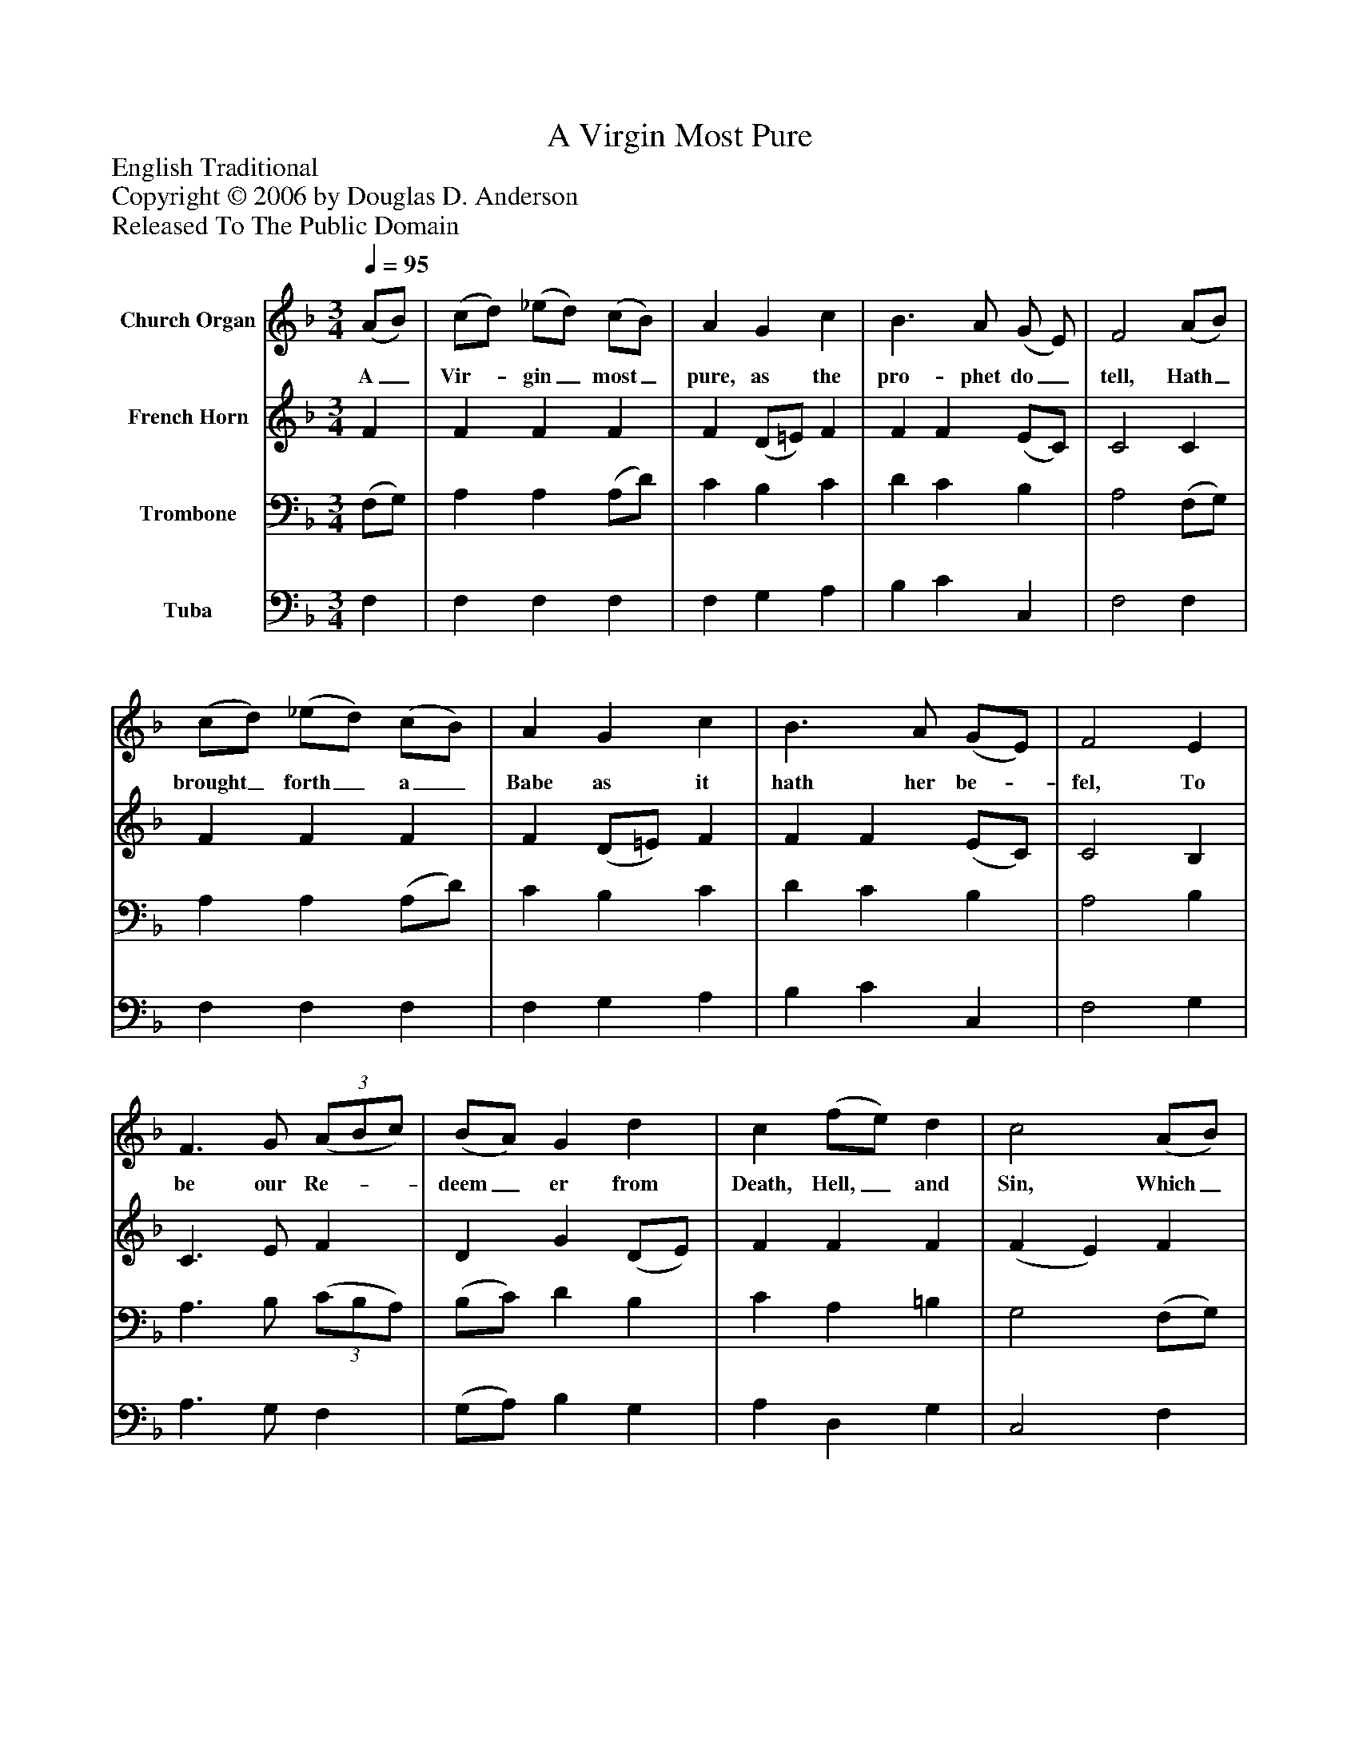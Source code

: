 %%abc-creator mxml2abc 1.4
%%abc-version 2.0
%%continueall true
%%titletrim true
%%titleformat A-1 T C1, Z-1, S-1
X: 0
T: A Virgin Most Pure
Z: English Traditional
Z: Copyright © 2006 by Douglas D. Anderson
Z: Released To The Public Domain
L: 1/4
M: 3/4
Q: 1/4=95
V: P1 name="Church Organ"
%%MIDI program 1 19
V: P2 name="French Horn"
%%MIDI program 2 60
V: P3 name="Trombone"
%%MIDI program 3 57
V: P4 name="Tuba"
%%MIDI program 4 58
K: F
[V: P1]  (A/B/) | (c/d/) (_e/d/) (c/B/) | A G c | B3/ A/ (G/ E/) | F2 (A/B/) | (c/d/) (_e/d/) (c/B/) | A G c | B3/ A/ (G/E/) | F2 E | F3/ G/(3 (A/B/c/) | (B/A/) G d | c (f/e/) d | c2 (A/B/) | (c/d/) (_e/d/) (c/B/) | A G c | B3/ A/ (G/E/) | F2 A/ c/ | (B/A/) (G/B/) A/ G/ | F F E | F3/ G/ A/ c/ | (B/A/) G d | c (f/e/) d | c2 (A/B/) | (c/d/) (_e/d/) (c/B/) | A G c | B3/ A/ (G/E/) | F2|]
w: A_ Vir-_ gin_ most_ pure, as the pro- phet do_ tell, Hath_ brought_ forth_ a_ Babe as it hath her be-_ fel, To be our Re-__ deem_ er from Death, Hell,_ and Sin, Which_ A-_ dam's_ trans-_ gress ion has wrap- ped us_ in: Aye! and there-_ fore_ be you mer- ry, Re- joice, and be you mer-_ ry, Set sor- row_ a- side Christ_ Je-_ sus_ our_ Sa- viour was born on this_ tide.
[V: P2]  F | F F F | F (D/=E/) F | F F (E/C/) | C2 C | F F F | F (D/=E/) F | F F (E/C/) | C2 B, | C3/ E/ F | D G (D/E/) | F F F | (F E) F | F F F | F (D/=E/) F | F F (E/C/) | C2 F/ A/ | G D D/ D/ | D D C | C3/ E/ F/ F/ | D D (D/E/) | F F F | (F E) F | F F F | F (D/=E/) F | F F (E/C/) | C2|]
[V: P3]  (F,/G,/) | A, A, (A,/D/) | C B, C | D C B, | A,2 (F,/G,/) | A, A, (A,/D/) | C B, C | D C B, | A,2 B, | A,3/ B,/(3 (C/B,/A,/) | (B,/C/) D B, | C A, =B, | G,2 (F,/G,/) | B, B, (B,/E/) | C B, C | D C B, | A,2 C/ _E/ | (D/C/) (B,/D/) C/ B,/ | A, A, C | C3/ C/ C/ A,/ | (B,/C/) D B, | C A, =B, | G,2 (F,/G,/) | A, A, (A,/D/) | C B, C | D C B, | A,2|]
[V: P4]  F, | F, F, F, | F, G, A, | B, C C, | F,2 F, | F, F, F, | F, G, A, | B, C C, | F,2 G, | A,3/ G,/ F, | (G,/A,/) B, G, | A, D, G, | C,2 F, | F, F, F, | F, G, A, | B, C C, | F,2 F,/ F,/ | G, G, G,/ G,/ | D, D, B, | A,3/ G,/ F,/ F,/ | (G,/A,/) B, G, | A, D, G, | C,2 F, | F, F, F, | F, G, A, | B, C C, | [F,,2F,2]|]

